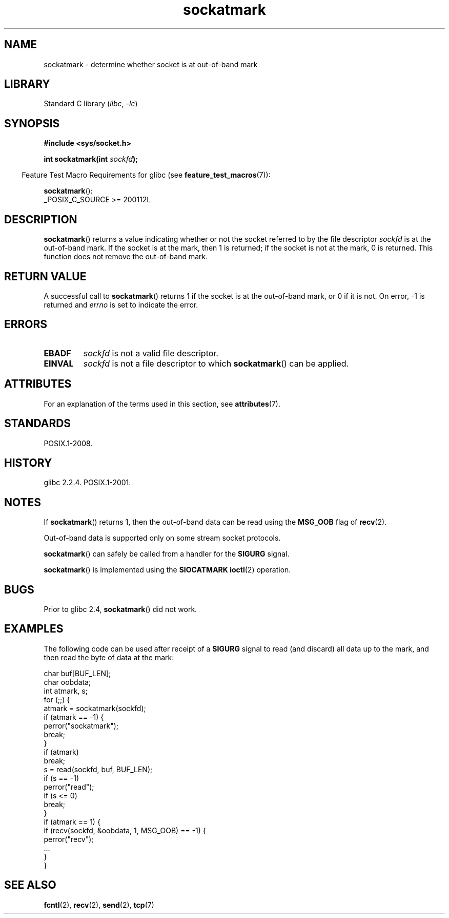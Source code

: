 '\" t
.\" Copyright (c) 2006, Michael Kerrisk <mtk.manpages@gmail.com>
.\"
.\" SPDX-License-Identifier: Linux-man-pages-copyleft
.\"
.TH sockatmark 3 2024-05-02 "Linux man-pages 6.9.1"
.SH NAME
sockatmark \- determine whether socket is at out-of-band mark
.SH LIBRARY
Standard C library
.RI ( libc ", " \-lc )
.SH SYNOPSIS
.nf
.B #include <sys/socket.h>
.P
.BI "int sockatmark(int " sockfd );
.fi
.P
.RS -4
Feature Test Macro Requirements for glibc (see
.BR feature_test_macros (7)):
.RE
.P
.BR sockatmark ():
.nf
    _POSIX_C_SOURCE >= 200112L
.fi
.SH DESCRIPTION
.BR sockatmark ()
returns a value indicating whether or not the socket referred
to by the file descriptor
.I sockfd
is at the out-of-band mark.
If the socket is at the mark, then 1 is returned;
if the socket is not at the mark, 0 is returned.
This function does not remove the out-of-band mark.
.SH RETURN VALUE
A successful call to
.BR sockatmark ()
returns 1 if the socket is at the out-of-band mark, or 0 if it is not.
On error, \-1 is returned and
.I errno
is set to indicate the error.
.SH ERRORS
.TP
.B EBADF
.I sockfd
is not a valid file descriptor.
.TP
.B EINVAL
.\" POSIX.1 says ENOTTY for this case
.I sockfd
is not a file descriptor to which
.BR sockatmark ()
can be applied.
.SH ATTRIBUTES
For an explanation of the terms used in this section, see
.BR attributes (7).
.TS
allbox;
lbx lb lb
l l l.
Interface	Attribute	Value
T{
.na
.nh
.BR sockatmark ()
T}	Thread safety	MT-Safe
.TE
.SH STANDARDS
POSIX.1-2008.
.SH HISTORY
glibc 2.2.4.
POSIX.1-2001.
.SH NOTES
If
.BR sockatmark ()
returns 1, then the out-of-band data can be read using the
.B MSG_OOB
flag of
.BR recv (2).
.P
Out-of-band data is supported only on some stream socket protocols.
.P
.BR sockatmark ()
can safely be called from a handler for the
.B SIGURG
signal.
.P
.BR sockatmark ()
is implemented using the
.B SIOCATMARK
.BR ioctl (2)
operation.
.SH BUGS
Prior to glibc 2.4,
.BR sockatmark ()
did not work.
.SH EXAMPLES
The following code can be used after receipt of a
.B SIGURG
signal to read (and discard) all data up to the mark,
and then read the byte of data at the mark:
.P
.EX
    char buf[BUF_LEN];
    char oobdata;
    int atmark, s;
\&
    for (;;) {
        atmark = sockatmark(sockfd);
        if (atmark == \-1) {
            perror("sockatmark");
            break;
        }
\&
        if (atmark)
            break;
\&
        s = read(sockfd, buf, BUF_LEN);
        if (s == \-1)
            perror("read");
        if (s <= 0)
            break;
    }
\&
    if (atmark == 1) {
        if (recv(sockfd, &oobdata, 1, MSG_OOB) == \-1) {
            perror("recv");
            ...
        }
    }
.EE
.SH SEE ALSO
.BR fcntl (2),
.BR recv (2),
.BR send (2),
.BR tcp (7)
